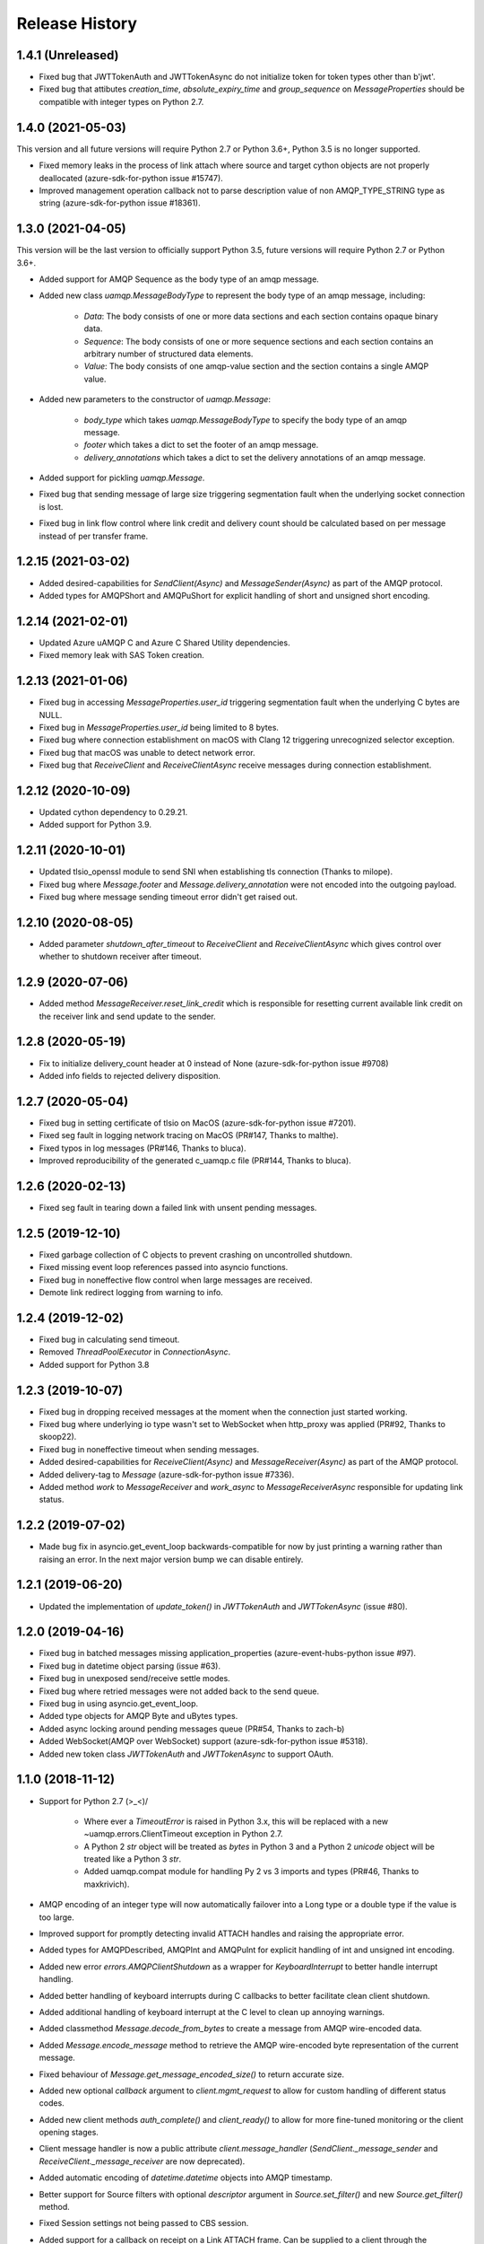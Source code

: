 .. :changelog:

Release History
===============

1.4.1 (Unreleased)
+++++++++++++++++++

- Fixed bug that JWTTokenAuth and JWTTokenAsync do not initialize token for token types other than b'jwt'.
- Fixed bug that attibutes `creation_time`, `absolute_expiry_time` and `group_sequence` on `MessageProperties` should be compatible with integer types on Python 2.7.

1.4.0 (2021-05-03)
+++++++++++++++++++

This version and all future versions will require Python 2.7 or Python 3.6+, Python 3.5 is no longer supported.

- Fixed memory leaks in the process of link attach where source and target cython objects are not properly deallocated (azure-sdk-for-python issue #15747).
- Improved management operation callback not to parse description value of non AMQP_TYPE_STRING type as string (azure-sdk-for-python issue #18361).

1.3.0 (2021-04-05)
+++++++++++++++++++

This version will be the last version to officially support Python 3.5, future versions will require Python 2.7 or Python 3.6+.

- Added support for AMQP Sequence as the body type of an amqp message.
- Added new class `uamqp.MessageBodyType` to represent the body type of an amqp message, including:

    - `Data`: The body consists of one or more data sections and each section contains opaque binary data.
    - `Sequence`: The body consists of one or more sequence sections and each section contains an arbitrary number of structured data elements.
    - `Value`: The body consists of one amqp-value section and the section contains a single AMQP value.

- Added new parameters to the constructor of `uamqp.Message`:

    - `body_type` which takes `uamqp.MessageBodyType` to specify the body type of an amqp message.
    - `footer` which takes a dict to set the footer of an amqp message.
    - `delivery_annotations` which takes a dict to set the delivery annotations of an amqp message.

- Added support for pickling `uamqp.Message`.
- Fixed bug that sending message of large size triggering segmentation fault when the underlying socket connection is lost.
- Fixed bug in link flow control where link credit and delivery count should be calculated based on per message instead of per transfer frame.

1.2.15 (2021-03-02)
+++++++++++++++++++

- Added desired-capabilities for `SendClient(Async)` and `MessageSender(Async)` as part of the AMQP protocol.
- Added types for AMQPShort and AMQPuShort for explicit handling of short and unsigned short encoding.

1.2.14 (2021-02-01)
+++++++++++++++++++

- Updated Azure uAMQP C and Azure C Shared Utility dependencies.
- Fixed memory leak with SAS Token creation.

1.2.13 (2021-01-06)
+++++++++++++++++++

- Fixed bug in accessing `MessageProperties.user_id` triggering segmentation fault when the underlying C bytes are NULL.
- Fixed bug in `MessageProperties.user_id` being limited to 8 bytes.
- Fixed bug where connection establishment on macOS with Clang 12 triggering unrecognized selector exception.
- Fixed bug that macOS was unable to detect network error.
- Fixed bug that `ReceiveClient` and `ReceiveClientAsync` receive messages during connection establishment.

1.2.12 (2020-10-09)
+++++++++++++++++++

- Updated cython dependency to 0.29.21.
- Added support for Python 3.9.

1.2.11 (2020-10-01)
+++++++++++++++++++

- Updated tlsio_openssl module to send SNI when establishing tls connection (Thanks to milope).
- Fixed bug where `Message.footer` and `Message.delivery_annotation` were not encoded into the outgoing payload.
- Fixed bug where message sending timeout error didn't get raised out.

1.2.10 (2020-08-05)
+++++++++++++++++++

- Added parameter `shutdown_after_timeout` to `ReceiveClient` and `ReceiveClientAsync` which gives control over whether to shutdown receiver after timeout.

1.2.9 (2020-07-06)
++++++++++++++++++

- Added method `MessageReceiver.reset_link_credit` which is responsible for resetting current available link credit on the receiver link and send update to the sender.

1.2.8 (2020-05-19)
++++++++++++++++++

- Fix to initialize delivery_count header at 0 instead of None (azure-sdk-for-python issue #9708)
- Added info fields to rejected delivery disposition.


1.2.7 (2020-05-04)
++++++++++++++++++

- Fixed bug in setting certificate of tlsio on MacOS (azure-sdk-for-python issue #7201).
- Fixed seg fault in logging network tracing on MacOS (PR#147, Thanks to malthe).
- Fixed typos in log messages (PR#146, Thanks to bluca).
- Improved reproducibility of the generated c_uamqp.c file (PR#144, Thanks to bluca).


1.2.6 (2020-02-13)
++++++++++++++++++

- Fixed seg fault in tearing down a failed link with unsent pending messages.


1.2.5 (2019-12-10)
++++++++++++++++++

- Fixed garbage collection of C objects to prevent crashing on uncontrolled shutdown.
- Fixed missing event loop references passed into asyncio functions.
- Fixed bug in noneffective flow control when large messages are received.
- Demote link redirect logging from warning to info.


1.2.4 (2019-12-02)
++++++++++++++++++

- Fixed bug in calculating send timeout.
- Removed `ThreadPoolExecutor` in `ConnectionAsync`.
- Added support for Python 3.8


1.2.3 (2019-10-07)
++++++++++++++++++

- Fixed bug in dropping received messages at the moment when the connection just started working.
- Fixed bug where underlying io type wasn't set to WebSocket when http_proxy was applied (PR#92, Thanks to skoop22).
- Fixed bug in noneffective timeout when sending messages.
- Added desired-capabilities for `ReceiveClient(Async)` and `MessageReceiver(Async)` as part of the AMQP protocol.
- Added delivery-tag to `Message` (azure-sdk-for-python issue #7336).
- Added method `work` to `MessageReceiver` and `work_async` to `MessageReceiverAsync` responsible for updating link status.


1.2.2 (2019-07-02)
++++++++++++++++++

- Made bug fix in asyncio.get_event_loop backwards-compatible for now by just printing a warning rather than raising an error. In the next major version bump we can disable entirely.


1.2.1 (2019-06-20)
++++++++++++++++++

- Updated the implementation of `update_token()` in `JWTTokenAuth` and `JWTTokenAsync` (issue #80).


1.2.0 (2019-04-16)
++++++++++++++++++

- Fixed bug in batched messages missing application_properties (azure-event-hubs-python issue #97).
- Fixed bug in datetime object parsing (issue #63).
- Fixed bug in unexposed send/receive settle modes.
- Fixed bug where retried messages were not added back to the send queue.
- Fixed bug in using asyncio.get_event_loop.
- Added type objects for AMQP Byte and uBytes types.
- Added async locking around pending messages queue (PR#54, Thanks to zach-b)
- Added WebSocket(AMQP over WebSocket) support (azure-sdk-for-python issue #5318).
- Added new token class `JWTTokenAuth` and `JWTTokenAsync` to support OAuth.


1.1.0 (2018-11-12)
++++++++++++++++++

- Support for Python 2.7 \(>_<)/

    - Where ever a `TimeoutError` is raised in Python 3.x, this will be replaced with a new ~uamqp.errors.ClientTimeout exception in Python 2.7.
    - A Python 2 `str` object will be treated as `bytes` in Python 3 and a Python 2 `unicode` object will be treated like a Python 3 `str`.
    - Added uamqp.compat module for handling Py 2 vs 3 imports and types (PR#46, Thanks to maxkrivich).

- AMQP encoding of an integer type will now automatically failover into a Long type or a double type if the value is too large.
- Improved support for promptly detecting invalid ATTACH handles and raising the appropriate error.
- Added types for AMQPDescribed, AMQPInt and AMQPuInt for explicit handling of int and unsigned int encoding.
- Added new error `errors.AMQPClientShutdown` as a wrapper for `KeyboardInterrupt` to better handle interrupt handling.
- Added better handling of keyboard interrupts during C callbacks to better facilitate clean client shutdown.
- Added additional handling of keyboard interrupt at the C level to clean up annoying warnings.
- Added classmethod `Message.decode_from_bytes` to create a message from AMQP wire-encoded data.
- Added `Message.encode_message` method to retrieve the AMQP wire-encoded byte representation of the current message.
- Fixed behaviour of `Message.get_message_encoded_size()` to return accurate size.
- Added new optional `callback` argument to `client.mgmt_request` to allow for custom handling of different status codes.
- Added new client methods `auth_complete()` and `client_ready()` to allow for more fine-tuned monitoring or the client opening stages.
- Client message handler is now a public attribute `client.message_handler` (`SendClient._message_sender` and `ReceiveClient._message_receiver` are now deprecated).
- Added automatic encoding of `datetime.datetime` objects into AMQP timestamp.
- Better support for Source filters with optional `descriptor` argument in `Source.set_filter()` and new `Source.get_filter()` method.
- Fixed Session settings not being passed to CBS session.
- Added support for a callback on receipt on a Link ATTACH frame. Can be supplied to a client through the `on_attach` keyword argument.
- Removed unsued message.SequenceBody class.
- Exposed BatchMessage.size_offset property for batch size customization.



1.0.3 (2018-09-14)
++++++++++++++++++

- Reduced CPU load during idle receive.
- Updated Azure uAMQP C and Azure C Shared Utility dependencies.


1.0.2 (2018-09-05)
++++++++++++++++++

- Fixed additional bugs in setting MessageProperties as string or bytes.
- Removed auth locking to prevent locking issues on keyboard interrupt.


1.0.1 (2018-08-29)
++++++++++++++++++

- Added some more checks in place to prevent lock hanging on a keybaord interrupt.
- Fixed bug in setting MessageProperties.subject as string or bytes.
- `uamqp.send_message` now returns a list of `uamqp.constants.MessageState` to indicate the success of each message sent.


1.0.0 (2018-08-20)
++++++++++++++++++

- API settled.
- **Behaviour change** When a SendClient or SendClientAsync is shutdown, any remaining pending messages (that is messages
  in the states `WaitingToBeSent` and `WaitingForSendAck`) will no longer be cleared, but can be retrieved from a new
  attribute `SendClient.pending_messages` in order to be re-processed as needed.
- **Behaviour change** The function `SendClient.queue_message` now allows for queueing multiple messages at once by simply
  passing in additional message instances:

    - `send_client.queue_message(my_message)`
    - `send_client.queue_message(message_1, message_2, message_3)`
    - `send_client.queue_message(*my_message_list)`

- An authentication object will now raise a `ValueError` if one attempts to use it for more than one connection.
- Renamed internal `_async` module to non-private `async_ops` to allow for docs generation.
- Reformatted logging for better performance.
- Added additional logging.


0.2.1 (2018-08-06)
++++++++++++++++++

- Fixed potential crashing in bindings for amqpvalue.
- Fixed bindings fault in cbs PUT token complete callback.
- Updated uAMQP-C.
- Added additional auth and connection locking for thread/async safety.
- Increased INFO level logging.
- Removed platform deinitialization until it can be improved.
- Added handling for a connection reaching a client-caused error state.


0.2.0 (2018-07-25)
++++++++++++++++++

- **Breaking change** `MessageSender.send_async` has been renamed to `MessageSender.send`, and
  `MessageSenderAsync.send_async` is now a coroutine.
- **Breaking change** Removed `detach_received` callback argument from MessageSender, MessageReceiver,
  MessageSenderAsync, and MessageReceiverAsync in favour of new `error_policy` argument.
- Added ErrorPolicy class to determine how the client should respond to both generic AMQP errors
  and custom or vendor-specific errors. A default policy will be used, but a custom policy can
  be added to any client by using a new `error_policy` argument. Value must be either an instance
  or subclass of ErrorPolicy.

    - The `error_policy` argument has also been added to MessageSender, MessageReceiver, Connection, and their
      async counterparts to allow for handling of link DETACH and connection CLOSE events.
    - The error policy passed to a SendClient determines the number of message send retry
      attempts. This replaces the previous `constants.MESSAGE_SEND_RETRIES` value which is now
      deprecated.
    - Added new ErrorAction object to determine how a client should respond to an error. It has
      three properties: `retry` (a boolean to determine whether the error is retryable), `backoff`
      (an integer to determine how long the client should wait before retrying, default is 0) and
      `increment_retries` (a boolean to determine whether the error should count against the maximum
      retry attempts, default is `True`). Currently `backoff` and `increment_retries` are only
      considered for message send failures.
    - Added `VendorConnectionClose` and `VendorLinkDetach` exceptions for non-standard (unrecognized)
      connection/link errors.

- Added support for HTTP proxy configuration.
- Added support for running async clients synchronously.
- Added keep-alive support for connection - this is a background thread for a synchronous
  client, and a background async function for an async client. The keep-alive feature is
  disabled by default, to enable, set the `keep_alive_interval` argument on the client to
  an integer representing the number of seconds between connection pings.
- Added support for catching a Connection CLOSE event.
- Added support for `Connection.sleep` and `ConnectionAsync.sleep_async` to pause the connection.
- Added support for surfacing message disposition delivery-state (with error information).
- Added `constants.ErrorCodes` enum to map standard AMQP error conditions. This replaces the previous
  `constants.ERROR_CONNECTION_REDIRECT` and `constants.ERROR_LINK_REDIRECT` which are now both
  deprecated.
- Added new super error `AMQPError` from which all exceptions inherit.
- Added new `MessageHandlerError` exception, a subclass of `AMQPConnectionError`, for
  Senders/Receivers that enter an indeterminate error state.
- `MessageException` is now a subclass of `MessageResponse`.
- Added `ClientMessageError` exception, a subclass of `MessageException` for send errors raised client-side.
- Catching Link DETACH event will now work regardless of whether service returns delivery-state.
- Fixed bug where received messages attempting to settle on a detached link crashed the client.
- Fixed bug in amqp C DescribedValue.
- Fixed bug where client crashed on deallocating failed management operation.


0.1.1 (2018-07-14)
++++++++++++++++++

- Removed circular dependency in Python 3.4 with types.py/utils.py
- When a header properties is not set, returns `None` rather than raising ValueError.
- Fixed bug in receiving messages with application properties.


0.1.0 (2018-07-05)
++++++++++++++++++

- Fixed bug in error handling for CBS auth to invalid hostname.
- Changed C error logging to debug level.
- Bumped uAMQP C version to 1.2.7
- Fixed memory leaks and deallocation bugs with Properties and Annotations.


0.1.0rc2 (2018-07-02)
+++++++++++++++++++++

- **Breaking change** Submodule `async` has been renamed to the internal `_async`.
  All asynchronous classes in the submodule can now be accessed from uamqp or uamqp.authentication directly.
- **Breaking change** Anything returned by a callback supplied to receive messages will now be ignored.
- **Breaking change** Changed message state enum values:

    - `Complete -> SendComplete`
    - `Failed -> SendFailed`
    - `WaitingForAck -> WaitingForSendAck`

- Added new message state enum values:

    - `ReceivedUnsettled`
    - `ReceivedSettled`

- **Breaking change** Changes to message settlement exceptions:

    - Combined the `AbandonMessage` and `DeferMessage` exceptions as `MessageModified` to be in keeping with the AMQP specification.
    - Renamed `AcceptMessage` to `MessageAccepted`.
    - Renamed `RejectMessage` to `MessageRejected` which now takes `condition` and `description` arguments rather than `message`.

- Added `errors.LinkDetach` exception as new subclass of `AMQPConnectionError` as a wrapped for data in a Link DETACH dispostition.
- Added `errors.LinkRedirect` as a specific subclass of `LinkDetach` to decode the specific redirect fields of a Link Redirect response.
- Added `errors.MessageAlreadySettled` exception for operations performed on a received message that has already returned a receipt dispostition.
- Added `errors.MessageReleased` exception.
- Added `errors.ErrorResponse` exception.
- A received Message can now be explicitly settled through a set of new functions on the message:

    - `Message.accept()`
    - `Message.reject(condition:str, description:str)`
    - `Message.release()`
    - `Message.modify(failed:bool, deliverable:bool, annotations:dict)`

- Added explicit `auto_complete` argument to `ReceiveClient` and `ReceiveClientAsync`. If `auto_complete` is set to `False` then all messages must be
  explicitly "accepted" or "rejected" by the user otherwise they will timeout and be released. The default is `True`, which is the exiting behaviour for each receive mechanism:

    - Received messages processed by callback (`ReceiveClient.receive_messages()`) will be automatically "accepted" if no explicit response has been set on completion of the callback.
    - Received messages processed by batch (`ReceiveClient.receive_message_batch()`) will by automatically "accepted" before being returned to the user.
    - Received messages processed by iterator (`ReceiveClient.receive_message_iter()`) will by automatically "accepted" if no explicit response has been set once the generator is incremented.

- Added new methods to clients and connections to allow to redirect to an alternative endpoint when a LinkRedirect exception is raised.
  The client redirect helper cannot be used for clients that use a shared connection - the clients must be closed before the connection can be redirected.
  New credentials must be supplied for the new endpoint. The new methods are:

    - `uamqp.Connection.redirect(redirect_info, auth)`
    - `uamqp.async.ConnectionAsync.redirect_async(redirect_info, auth)`
    - `uamqp.SendClient.redirect(redirect_info, auth)`
    - `uamqp.ReceiveClient.redirect(redirect_info, auth)`
    - `uamqp.async.SendClientAsync.redirect_async(redirect_info, auth)`
    - `uamqp.async.ReceiveClientAsync.redirect_async(redirect_info, auth)`

- Added `on_detach_received` argument to `Sender` and `Receiver` classes to pass in callback to run on Link DETACH.
- Removed automatic char encoding for strings of length 1, and added `types.AMQPChar` for explicit encoding.
- Bumped uAMQP C version to 1.2.5
- Bumped Azure C Shared Utility to 1.1.5
- Fixed memory leaks in MessageProperties, MessageHeader and message annotations.


0.1.0rc1 (2018-05-29)
+++++++++++++++++++++

- Fixed import error in async receiver.
- Exposed sender/receiver destroy function.
- Moved receiver.open on_message_received argument to constructor.
- Removed sasl module and moved internal classes into authentication module.
- Added encoding parameter everywhere where strings are encoded.
- Started documentation.
- Updated uAMQP-C to 1.2.4 and C Shared Utility to 1.1.4 (includes fix for issue #12).
- Fixed return type of MgmtOperation.execute - now returns ~uamqp.message.Message.
- Made AMQP connection/session/sender/receiver types in a client overridable.
- Added debug trace to management operations.
- Fixed error in management callback on failed operation.
- Default AMQP encoding of bytes is now a String type and a bytearray is a Binary type.
- Added AMQP Array type and fixed Long type range validation.
- Added `header` argument to Message and BatchMessage for setting a MessageHeader.
- Fixed MessageHeader attribute setters.


0.1.0b5 (2018-04-27)
++++++++++++++++++++

- Added Certifi as a depedency to make OpenSSL certs dynamic.
- Added `verify` option to authentication classes to allow setting custom certificate path (for Linux and OSX).


0.1.0b4 (2018-04-19)
++++++++++++++++++++

- Fixed memory leak in async receive.
- Removed close_on_done argument from client receive functions.
- Added receive iterator to synchronous client.
- Made async iter receive compatible with Python 3.5.


0.1.0b3 (2018-04-14)
++++++++++++++++++++

- Fixed SSL errors in manylinux wheels.
- Fixed message annoations attribute.
- Fixed bugs in batched messages and sending batched messages.
- Fixed conflicting receiver link ID.
- Fixed hanging receiver by removing queue max size in sync clients.
- Added support for sending messages with None and empty bodies.


0.1.0b2 (2018-04-06)
++++++++++++++++++++

- Added message send retry.
- Added timeouts and better error handling for management requests.
- Improved connection and auth error handling and error messages.
- Fixed message annotations type.
- SendClient.send_all_messages() now returns a list of message send statuses.
- Fixed OpenSSL platform being initialized multiple times.
- Fixed auto-refresh of SAS tokens.
- Altered `receive_batch` behaviour to return messages as soon as they're available.
- Parameter `batch_size` in `receive_batch` renamed to `max_batch_size`.
- Fixed message `application_properties` decode error.
- Removed MacOS dependency on OpenSSL and libuuid.


0.1.0b1 (2018-03-24)
++++++++++++++++++++

- Added management request support.
- Fixed message-less C operation ValueError.
- Store message metadata in Python rather than C.
- Refactored Send and Receive clients to create a generic parent AMQPClient.
- Fixed None receive timestamp bug.
- Removed async iterator queue due to instabilities - all callbacks are now synchronous.


0.1.0a3 (2018-03-19)
++++++++++++++++++++

- Added support for asynchronous message receive by iterator or batch.
- Removed synchronous receive iterator, and replaced with synchronous batch receive.
- Added sync and async context managers for Send and Receive Clients.
- Fixed token instability and added put token retry policy.
- Exposed Link ATTACH properties.
- A connection now has a single $cbs session that can be reused between clients.
- Added C debug trace logging to the Python logger ('uamqp.c_uamqp')


0.1.0a2 (2018-03-12)
++++++++++++++++++++

- Exposed OPEN performative properties for connection telemetry.
- Exposed setters for message.message_annotations and message.application_properties.
- Made adjustments to connection open and close to facilitate sharing a connection object between send/receive clients.
- Support for username/password embedded in connection URI.
- Clients can now optionally leave connection/session/link open for re-use.
- Updated build process and installation instructions.
- Various bug fixes to increase stability.


0.1.0a1 (2018-03-04)
++++++++++++++++++++

- Initial release
